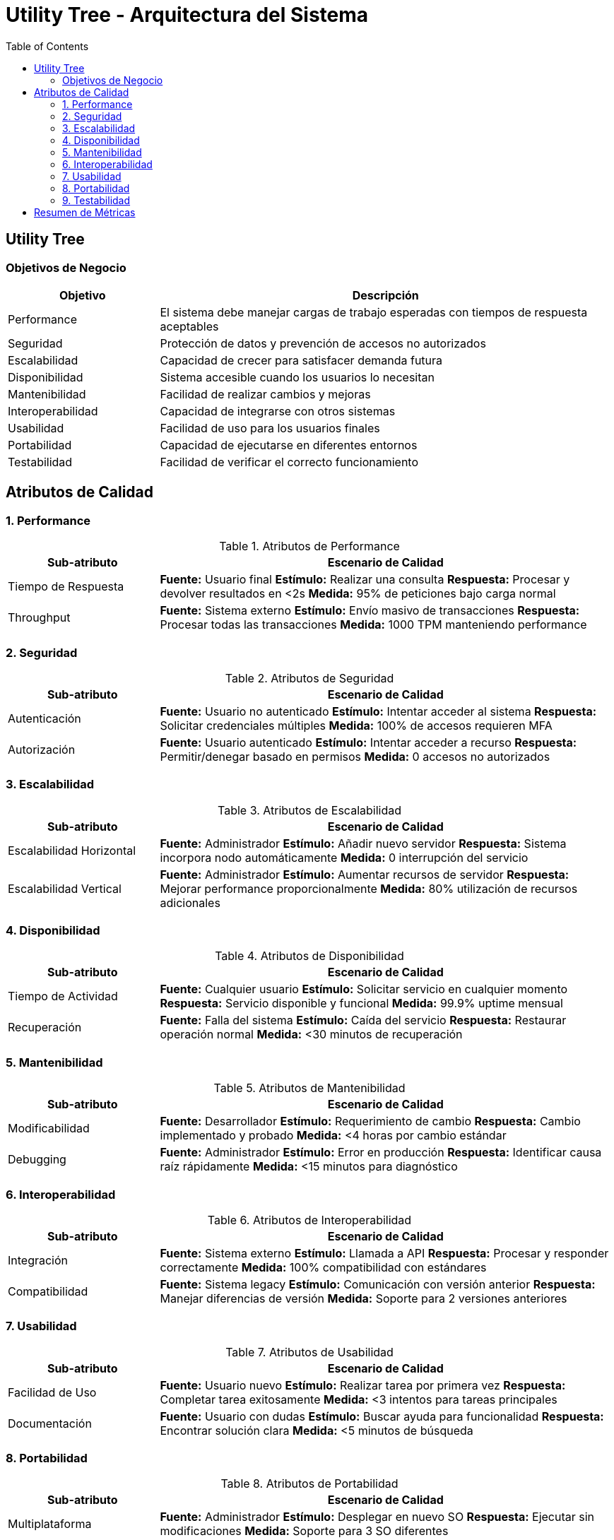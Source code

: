 = Utility Tree - Arquitectura del Sistema
:toc: left
:toclevels: 3

== Utility Tree

=== Objetivos de Negocio
[cols="1,3", options="header"]
|===
| Objetivo | Descripción
| Performance | El sistema debe manejar cargas de trabajo esperadas con tiempos de respuesta aceptables
| Seguridad | Protección de datos y prevención de accesos no autorizados
| Escalabilidad | Capacidad de crecer para satisfacer demanda futura
| Disponibilidad | Sistema accesible cuando los usuarios lo necesitan
| Mantenibilidad | Facilidad de realizar cambios y mejoras
| Interoperabilidad | Capacidad de integrarse con otros sistemas
| Usabilidad | Facilidad de uso para los usuarios finales
| Portabilidad | Capacidad de ejecutarse en diferentes entornos
| Testabilidad | Facilidad de verificar el correcto funcionamiento
|===

== Atributos de Calidad

=== 1. Performance
.Atributos de Performance
[cols="1,3", options="header"]
|===
| Sub-atributo | Escenario de Calidad
| Tiempo de Respuesta
a| *Fuente:* Usuario final
*Estímulo:* Realizar una consulta
*Respuesta:* Procesar y devolver resultados en <2s
*Medida:* 95% de peticiones bajo carga normal

| Throughput
a| *Fuente:* Sistema externo
*Estímulo:* Envío masivo de transacciones
*Respuesta:* Procesar todas las transacciones
*Medida:* 1000 TPM manteniendo performance
|===

=== 2. Seguridad
.Atributos de Seguridad
[cols="1,3", options="header"]
|===
| Sub-atributo | Escenario de Calidad
| Autenticación
a| *Fuente:* Usuario no autenticado
*Estímulo:* Intentar acceder al sistema
*Respuesta:* Solicitar credenciales múltiples
*Medida:* 100% de accesos requieren MFA

| Autorización
a| *Fuente:* Usuario autenticado
*Estímulo:* Intentar acceder a recurso
*Respuesta:* Permitir/denegar basado en permisos
*Medida:* 0 accesos no autorizados
|===

=== 3. Escalabilidad
.Atributos de Escalabilidad
[cols="1,3", options="header"]
|===
| Sub-atributo | Escenario de Calidad
| Escalabilidad Horizontal
a| *Fuente:* Administrador
*Estímulo:* Añadir nuevo servidor
*Respuesta:* Sistema incorpora nodo automáticamente
*Medida:* 0 interrupción del servicio

| Escalabilidad Vertical
a| *Fuente:* Administrador
*Estímulo:* Aumentar recursos de servidor
*Respuesta:* Mejorar performance proporcionalmente
*Medida:* 80% utilización de recursos adicionales
|===

=== 4. Disponibilidad
.Atributos de Disponibilidad
[cols="1,3", options="header"]
|===
| Sub-atributo | Escenario de Calidad
| Tiempo de Actividad
a| *Fuente:* Cualquier usuario
*Estímulo:* Solicitar servicio en cualquier momento
*Respuesta:* Servicio disponible y funcional
*Medida:* 99.9% uptime mensual

| Recuperación
a| *Fuente:* Falla del sistema
*Estímulo:* Caída del servicio
*Respuesta:* Restaurar operación normal
*Medida:* <30 minutos de recuperación
|===

=== 5. Mantenibilidad
.Atributos de Mantenibilidad
[cols="1,3", options="header"]
|===
| Sub-atributo | Escenario de Calidad
| Modificabilidad
a| *Fuente:* Desarrollador
*Estímulo:* Requerimiento de cambio
*Respuesta:* Cambio implementado y probado
*Medida:* <4 horas por cambio estándar

| Debugging
a| *Fuente:* Administrador
*Estímulo:* Error en producción
*Respuesta:* Identificar causa raíz rápidamente
*Medida:* <15 minutos para diagnóstico
|===

=== 6. Interoperabilidad
.Atributos de Interoperabilidad
[cols="1,3", options="header"]
|===
| Sub-atributo | Escenario de Calidad
| Integración
a| *Fuente:* Sistema externo
*Estímulo:* Llamada a API
*Respuesta:* Procesar y responder correctamente
*Medida:* 100% compatibilidad con estándares

| Compatibilidad
a| *Fuente:* Sistema legacy
*Estímulo:* Comunicación con versión anterior
*Respuesta:* Manejar diferencias de versión
*Medida:* Soporte para 2 versiones anteriores
|===

=== 7. Usabilidad
.Atributos de Usabilidad
[cols="1,3", options="header"]
|===
| Sub-atributo | Escenario de Calidad
| Facilidad de Uso
a| *Fuente:* Usuario nuevo
*Estímulo:* Realizar tarea por primera vez
*Respuesta:* Completar tarea exitosamente
*Medida:* <3 intentos para tareas principales

| Documentación
a| *Fuente:* Usuario con dudas
*Estímulo:* Buscar ayuda para funcionalidad
*Respuesta:* Encontrar solución clara
*Medida:* <5 minutos de búsqueda
|===

=== 8. Portabilidad
.Atributos de Portabilidad
[cols="1,3", options="header"]
|===
| Sub-atributo | Escenario de Calidad
| Multiplataforma
a| *Fuente:* Administrador
*Estímulo:* Desplegar en nuevo SO
*Respuesta:* Ejecutar sin modificaciones
*Medida:* Soporte para 3 SO diferentes

| Nube/Híbrido
a| *Fuente:* DevOps
*Estímulo:* Migrar entre proveedores cloud
*Respuesta:* Funcionar en nuevo entorno
*Medida:* <8 horas de migración
|===

=== 9. Testabilidad
.Atributos de Testabilidad
[cols="1,3", options="header"]
|===
| Sub-atributo | Escenario de Calidad
| Automatización
a| *Fuente:* QA Engineer
*Estímulo:* Ejecutar suite de pruebas
*Respuesta:* Generar reporte automático
*Medida:* 90% cobertura automatizada

| Aislamiento
a| *Fuente:* Desarrollador
*Estímulo:* Probar módulo específico
*Respuesta:* Ejecutar pruebas unitarias aisladas
*Medida:* 100% de componentes testables individualmente
|===

== Resumen de Métricas
[cols="3,2", options="header"]
|===
| Atributo | Sub-atributo | Métrica Objetivo
| Performance | Tiempo de Respuesta | <2 segundos (95%)
| Performance | Throughput | 1000 TPM
| Seguridad | Autenticación | 100% MFA
| Seguridad | Autorización | 0 accesos no autorizados
| Escalabilidad | Horizontal | 0 downtime
| Escalabilidad | Vertical | 80% utilización
| Disponibilidad | Tiempo de Actividad | 99.9% uptime
| Disponibilidad | Recuperación | <30 minutos
| Mantenibilidad | Modificabilidad | <4 horas/cambio
| Mantenibilidad | Debugging | <15 minutos diagnóstico
| Interoperabilidad | Integración | 100% estándares
| Interoperabilidad | Compatibilidad | 2 versiones anteriores
| Usabilidad | Facilidad de Uso | <3 intentos
| Usabilidad | Documentación | <5 minutos búsqueda
| Portabilidad | Multiplataforma | 3 SO diferentes
| Portabilidad | Nube/Híbrido | <8 horas migración
| Testabilidad | Automatización | 90% cobertura
| Testabilidad | Aislamiento | 100% componentes
|===
